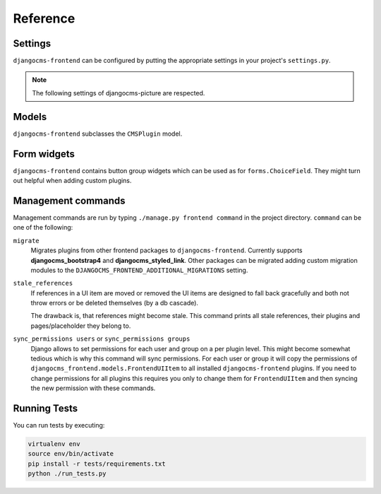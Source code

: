 #########
Reference
#########

********
Settings
********

``djangocms-frontend`` can be configured by putting the appropriate settings
in your project's ``settings.py``.

.. py:attribute:: settings.CMS_COMPONENT_PLUGINS

    Defaults to ``[]``

    A list of dotted pathes to plugin classes that are supposed to also be
    components (see :ref:`components`). Components are plugins to also be
    used in templates using the ``{% plugin %}`` template tag.

    For performance reason, the plugin templates are compiled at startup.

    To make ``djangocms-frontend`` plugins available as components, add the
    following line to your project's settings::

        CMS_COMPONENT_PLUGINS = [
            "djangocms_frontend.cms_plugins.CMSUIPlugin",  # All subclasses are added
            # add other plugins here if needed
        ]

.. py:attribute:: settings.DJANGOCMS_FRONTEND_TAG_CHOICES

    Defaults to ``['div', 'section', 'article', 'header', 'footer', 'aside']``.

    Lists the choices for the tag field of all ``djangocms-frontend`` plugins.
    ``div`` is the default tag.

    These tags appear in Advanced Settings of some elements for editors to
    chose from.

.. py:attribute:: settings.DJANGOCMS_FRONTEND_GRID_SIZE

    Defaults to ``12``.



.. py:attribute:: settings.DJANGOCMS_FRONTEND_GRID_CONTAINERS

    Default:

    .. code::

        (
            ("container", _("Container")),
            ("container-fluid", _("Fluid container")),
            ("container-full", _("Full container")),
        )

.. py:attribute:: settings.DJANGOCMS_FRONTEND_USE_ICONS

    Defaults to ``True``.

    Decides if icons should be offered, e.g. in links.

.. py:attribute:: settings.DJANGOCMS_FRONTEND_CAROUSEL_TEMPLATES

    Defaults to ``(('default', _('Default')),)``

    If more than one option is given editors can select which template a
    carousel uses for rendering. Carousel expects the templates in a template
    folder under ``djangocms_frontend/bootstrap5/carousel/{{ name }}/``.
    ``{{ name }}`` denotes the value of the template, i.e. ``default`` in the
    default example.

    Carousel requires at least two files: ``carousel.html`` and ``slide.html``.

.. py:attribute:: settings.DJANGOCMS_FRONTEND_TAB_TEMPLATES

    Defaults to ``(('default', _('Default')),)``

    If more than one option is given editors can select which template a
    tab element uses for rendering. Tabs expects the templates in a template
    folder under ``djangocms_frontend/bootstrap5/tabs/{{ name }}/``.
    ``{{ name }}`` denotes the value of the template, i.e. ``default`` in the
    default example.

    Tabs requires at least two files: ``tabs.html`` and ``item.html``.


.. py:attribute:: settings.DJANGOCMS_FRONTEND_LINK_TEMPLATES

    Defaults to ``(('default', _('Default')),)``

    If more than one option is given editors can select which template a
    link or button element uses for rendering. Link expects the templates in a template
    folder under ``djangocms_frontend/bootstrap5/link/{{ name }}/``.
    ``{{ name }}`` denotes the value of the template, i.e. ``default`` in the
    default example.

    Link requires at least one file: ``link.html``.


.. py:attribute:: settings.DJANGOCMS_FRONTEND_JUMBOTRON_TEMPLATES

    Defaults to ``(('default', _('Default')),)``

    Jumbotrons have been discontinued form Bootstrap 5 (and are not present
    in other frameworks either). The default template mimics the Bootstrap 4's
    jumbotron.

    If more than one option is given editors can select which template a
    jumbotron element uses for rendering. Jumbotron expects the template in a template
    folder under ``djangocms_frontend/bootstrap5/jumbotron/{{ name }}/``.
    ``{{ name }}`` denotes the value of the template, i.e. ``default`` in the
    default example.

    Link requires at least one file: ``jumbotron.html``.


.. py:attribute:: settings.DJANGOCMS_FRONTEND_SPACER_SIZES

    Default:

    .. code::

        (
           ('0', '* 0'),
           ('1', '* .25'),
           ('2', '* .5'),
           ('3', '* 1'),
           ('4', '* 1.5'),
           ('5', '* 3'),
       )

.. py:attribute:: settings.DJANGOCMS_FRONTEND_CAROUSEL_ASPECT_RATIOS

    Default: ``((16, 9),)``

    Additional aspect ratios offered in the carousel component

.. py:attribute:: settings.DJANGOCMS_FRONTEND_COLOR_STYLE_CHOICES

    Default:

    .. code::

        (
            ("primary", _("Primary")),
            ("secondary", _("Secondary")),
            ("success", _("Success")),
            ("danger", _("Danger")),
            ("warning", _("Warning")),
            ("info", _("Info")),
            ("light", _("Light")),
            ("dark", _("Dark")),
        )

.. py:attribute:: settings.DJANGOCMS_FRONTEND_ADMIN_CSS

    Default: ``None``

    Adds css format files to the frontend editing forms of
    ``djangocms-frontend``. The syntax is with a ``ModelForm``'s
    ``css`` attribute of its ``Media`` class, e.g.,
    ``DJANGOCMS_FRONTEND_ADMIN_CSS = {"all": ("css/admin.min.css",)}``.

    This css might be used to style have theme-specific colors available
    in the frontend editing forms. The included css file is custom made and
    should only contain color settings in the form of

    .. code-block::

        .frontend-button-group .btn-primary {
            color: #123456;  // add !important here if using djangocms-admin-style
            background-color: #abcdef;
        }

    .. note::

        Changing the ``color`` attribute might require a ``!important`` statement
        if you are using **djangocms-admin-style**.

.. py:attribute:: settings.DJANGOCMS_FRONTEND_MINIMUM_INPUT_LENGTH

    If unset or smaller than ``1`` the link plugin will render all link options
    into its form. If ``1`` or bigger the link form will wait for the user to
    type at least this many letters and search link targets matching this search
    string using an ajax request.

.. note::

    The following settings of djangocms-picture are respected.

.. py:attribute:: settings.DJANGOCMS_PICTURE_ALIGN

    You can override alignment styles with ``DJANGOCMS_PICTURE_ALIGN``, for example::

        DJANGOCMS_PICTURE_ALIGN = [
            ('top', _('Top Aligned')),
        ]

    This will generate a class prefixed with ``align-``. The example above
    would produce a ``class="align-top"``. Adding a ``class`` key to the image
    attributes automatically merges the alignment with the attribute class.

.. py:attribute:: settings.DJANGOCMS_PICTURE_RATIO

    You can use ``DJANGOCMS_PICTURE_RATIO`` to set the width/height ratio of images
    if these values are not set explicitly on the image::

        DJANGOCMS_PICTURE_RATIO = 1.618

    We use the `golden ratio <https://en.wikipedia.org/wiki/golden_ratio>`_,
    approximately 1.618, as a default value for this.

.. py:attribute:: settings.DJANGOCMS_PICTURE_RESPONSIVE_IMAGES

    You can enable responsive images technique by setting``DJANGOCMS_PICTURE_RESPONSIVE_IMAGES`` to ``True``.

.. py:attribute:: settings.DJANGOCMS_PICTURE_RESPONSIVE_IMAGES_VIEWPORT_BREAKPOINTS

    If :py:attr:`~settings.DJANGOCMS_PICTURE_RESPONSIVE_IMAGES` is set to ``True``,uploaded images will create thumbnails of different sizes according to :py:attr:`~settings.DJANGOCMS_PICTURE_RESPONSIVE_IMAGES_VIEWPORT_BREAKPOINTS` (which defaults to
    ``[576, 768, 992]``) and browser will be responsible for choosing the best image to display (based upon the
    screen viewport).


.. py:attribute:: settings.DJANGOCMS_PICTURE_TEMPLATES

    This addon provides a ``default`` template for all instances. You can provide
    additional template choices by adding a ``DJANGOCMS_PICTURE_TEMPLATES``
    setting::

        DJANGOCMS_PICTURE_TEMPLATES = [
            ('background', _('Background image')),
        ]

    You'll need to create the `background` folder inside ``templates/djangocms_picture/``
    otherwise you will get a *template does not exist* error. You can do this by
    copying the ``default`` folder inside that directory and renaming it to
    ``background``.


.. py:attribute:: settings.TEXT_SAVE_IMAGE_FUNCTION

    If you want to use
    djangocms-text-ckeditor's `Drag & Drop Images
    <https://github.com/django-cms/djangocms-text-ckeditor/#drag--drop-images>`_
    so be sure to set ``TEXT_SAVE_IMAGE_FUNCTION``::

      TEXT_SAVE_IMAGE_FUNCTION = 'djangocms_frontend.contrib.image.image_save.create_image_plugin'

    Otherwise set ``TEXT_SAVE_IMAGE_FUNCTION = None``

.. py:attribute:: settings.DJANGOCMS_FRONTEND_ICON_LIBRARIES

    Default::

        DJANGOCMS_FRONTEND_ICON_LIBRARIES = {
            'font-awesome': (
                'font-awesome.min.json',
                'https://cdnjs.cloudflare.com/ajax/libs/font-awesome/6.0.0/css/all.min.css'
            ),
            'bootstrap-icons': (
                'bootstrap-icons.min.json',
                'https://cdn.jsdelivr.net/npm/bootstrap-icons@1.10.3/font/bootstrap-icons.css'
             ),
            'material-icons-filled': (
                'material-icons-filled.min.json',
                'https://fonts.googleapis.com/css2?family=Material+Icons'
            ),
            ...

    For each available icon set there is an entry in this dictionary. The key is the basis for the displayed name. The value is a 2-tuple:

    1. The name of the config file which is a static file with the path ``djangocms_frontend/icon/vendor/assets/icon-libraries/``.
    2. The name of the css file defining the icons. It is either a path or a file name. If it is a file name the css file is fetched from ``djangocms_frontend/icon/vendor/assets/stylesheets/``.


.. py:attribute:: settings.DJANGOCMS_FRONTEND_ICON_LIBRARIES_SHOWN

    Default::

        DJANGOCMS_FRONTEND_ICON_LIBRARIES_SHOWN = (
            "font-awesome",
            "bootstrap-icons",
            "material-icons-filled",
            "material-icons-outlined",
            "material-icons-round",
            "material-icons-sharp",
            "material-icons-two-tone",
            "fomantic-ui",
            "foundation-icons",
            "elegant-icons",
            "feather-icons",
            "open-iconic",
            "tabler-icons",
            "weather-icons",
        )

    This settings allows to restrict the number of icon sets shown to the user. Typically one or two icon sets should be sufficient to keep a consistent icon expierence.

    .. warning::

        This setting only has an effecet if :py:attr:`~settings.DJANGOCMS_FRONTEND_ICON_LIBRARIES` is not explicitly set.


.. py:attribute:: settings.DJANGOCMS_FRONTEND_ICON_SIZE_CHOICES

    Default::

        DJANGOCMS_FRONTEND_ICON_SIZE_CHOICES = (
            ("", _("Regular")),
            ("200%", _("x 2")),
            ("300%", _("x 3")),
            ("400%", _("x 4")),
            ("500%", _("x 5")),
            ("800%", _("x 8")),
            ("1200%", _("x 12")),
        )

    This lost of options define the icon size choices a user can select. The values (first tuple element) are css units for the ``font-size`` css property. Besides relative units (``%``) any css unit can be used, e.g. ``112pt``.

.. py:attribute:: settings.DJANGOCMS_FRONTEND_SHOW_EMPTY_CHILDREN

    Default: ``False``

    If set to ``True`` the frontend editing will show a message where children
    can be added to plugins to complete the design. This is supposed to make
    the editing experience more intuitive for editors.


******
Models
******

``djangocms-frontend`` subclasses the ``CMSPlugin`` model.

.. py:class:: FrontendUIItem(CMSPlugin)

    Import from ``djangocms_frontend.models``.

    All concrete models for UI items are proxy models of this class.
    This implies you can create, delete and update instances of the proxy models
    and all the data will be saved as if you were using this original
    (non-proxied) model.

    This way all proxies can have different python methods as needed while still
    all using the single database table of ``FrontendUIItem``.

.. py:attribute:: FrontendUIItem.ui_item

    This CharField contains the UI item's type without the suffix "Plugin",
    e.g. "Link" and not "LinkPlugin". This is a convenience field. The plugin
    type is determined by ``CMSPlugin.plugin_type``.

.. py:attribute:: FrontendUIItem.tag_type

    This is the tag type field determining what tag type the UI item should have.
    Tag types default to ``<div>``.

.. py:attribute:: FrontendUIItem.config

    The field ``config`` is the JSON field that contains a dictionary with all specific
    information needed for the UI item. The entries of the dictionary can be
    directly **read** as attributes of the ``FrontendUIItem`` instance. For
    example, ``ui_item.context`` will give ``ui_item.config["context"]``.

    .. warning::

        Note that changes to the ``config`` must be written directly to the
        dictionary:  ``ui_item.config["context"] = None``.


.. py:method:: FrontendUIItem.add_classes(self, *args)

    This helper method allows a Plugin's render method to add framework-specific
    html classes to be added when a model is rendered. Each positional argument
    can be a string for a class name or a list of strings to be added to the list
    of html classes.

    These classes are **not** saved to the database. They merely a are stored
    to simplify the rendering process and are lost once a UI item has been
    rendered.

.. py:method:: FrontendUIItem.get_attributes(self)

    This method renders all attributes given in the optional ``attributes``
    field (stored in ``.config``). The ``class`` attribute reflects all
    additional classes that have been passed to the model instance by means
    of the ``.add_classes`` method.

.. py:method:: FrontendUIItem.initialize_from_form(self, form)

    Since the UIItem models do not have default values for the contents of
    their ``.config`` dictionary, a newly created instance of an UI item
    will not have config data set, not even required data.

    This method initializes all fields in ``.config`` by setting the value to
    the respective ``initial`` property of the UI items admin form.

.. py:method:: FrontendUIItem.get_short_description(self)

    returns a plugin-specific short description shown in the structure mode
    of django CMS.

************
Form widgets
************

``djangocms-frontend`` contains button group widgets which can be used as
for ``forms.ChoiceField``. They might turn out helpful when adding custom
plugins.

.. py:class:: ButtonGroup(forms.RadioSelect)

    Import from ``djangocms_frontend.fields``

    The button group widget displays a set of buttons for the user to chose. Usable for up
    to roughly five options.

.. py:class:: ColoredButtonGroup(ButtonGroup)

    Import from ``djangocms_frontend.fields``

    Used to display the context color selection buttons.

.. py:class:: IconGroup(ButtonGroup)

    Import from ``djangocms_frontend.fields``.

    This widget displays icons in stead of text for the options. Each icon is rendered
    by ``<span class="icon icon-{{value}}"></span>``. Add css in the ``Media``
    subclass to ensure that for each option's value the span renders the
    appropriate icon.

.. py:class:: IconMultiselect(forms.CheckboxSelectMultiple)

    Import from ``djangocms_frontend.fields``.

    Like ``IconGroup`` this widget displays a choice of icons. Since it inherits
    from ``CheckboxSelectMultiple`` the icons work like checkboxes and not radio
    buttons.

.. py:class:: OptionalDeviceChoiceField(forms.MultipleChoiceField)

    Import from ``djangocms_frontend.fields``.

    This form field displays a choice of devices corresponding to breakpoints
    in the responsive grid. The user can select any combination of devices
    including none and all.

    The result is a list of values of the selected choices or None for all devices
    selected.

.. py:class:: DeviceChoiceField(OptionalDeviceChoiceField)

    Import from ``djangocms_frontend.fields``.

    This form field is identical to the ``OptionalDeviceChoiceField`` above,
    but requires the user to select at least one device.

*******************
Management commands
*******************

Management commands are run by typing ``./manage.py frontend command`` in the
project directory. ``command`` can be one of the following:

``migrate``
    Migrates plugins from other frontend packages to ``djangocms-frontend``.
    Currently supports **djangocms_bootstrap4** and **djangocms_styled_link**.
    Other packages can be migrated adding custom migration modules to
    the ``DJANGOCMS_FRONTEND_ADDITIONAL_MIGRATIONS`` setting.

``stale_references``
    If references in a UI item are moved or removed the UI items are designed to
    fall back gracefully and both not throw errors or be deleted themselves
    (by a db cascade).

    The drawback is, that references might become stale. This command prints all
    stale references, their plugins and pages/placeholder they belong to.

``sync_permissions users`` or ``sync_permissions groups``
    Django allows to set permissions for each user and group on a per plugin
    level. This might become somewhat tedious which is why this command
    will sync permissions. For each user or group it will copy the permissions
    of ``djangocms_frontend.models.FrontendUIItem`` to all installed
    ``djangocms-frontend`` plugins. If you need to change permissions for all
    plugins this requires you only to change them for ``FrontendUIItem`` and
    then syncing the new permission with these commands.


*************
Running Tests
*************

You can run tests by executing:

.. code::

   virtualenv env
   source env/bin/activate
   pip install -r tests/requirements.txt
   python ./run_tests.py

